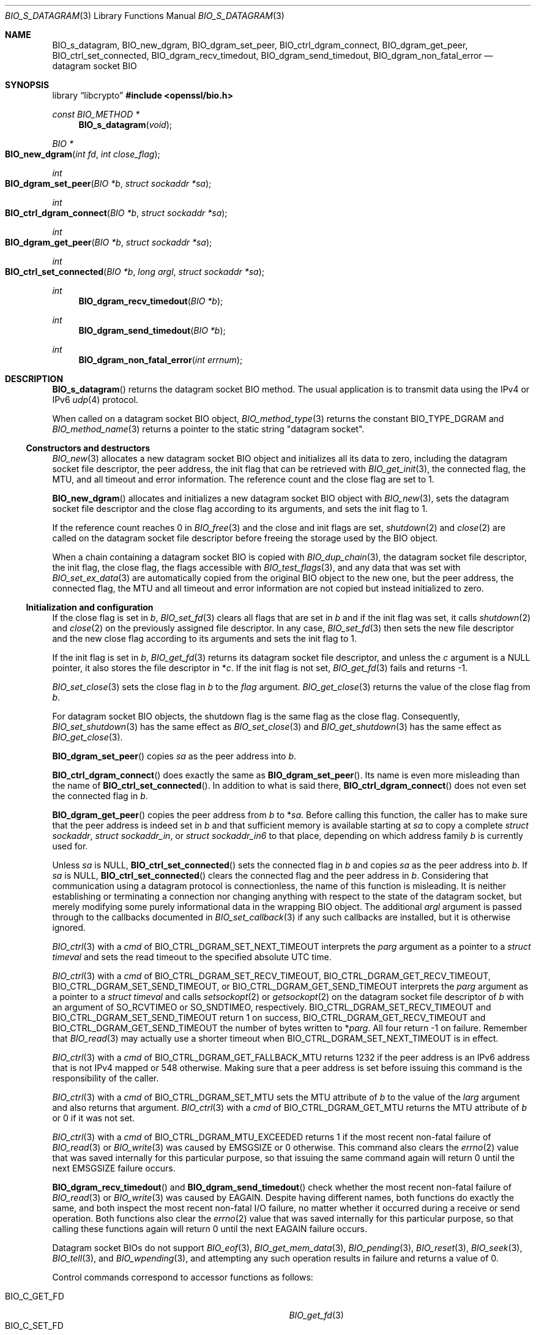 .\" $OpenBSD: BIO_s_datagram.3,v 1.4 2025/06/08 22:40:29 schwarze Exp $
.\"
.\" Copyright (c) 2022 Ingo Schwarze <schwarze@openbsd.org>
.\"
.\" Permission to use, copy, modify, and distribute this software for any
.\" purpose with or without fee is hereby granted, provided that the above
.\" copyright notice and this permission notice appear in all copies.
.\"
.\" THE SOFTWARE IS PROVIDED "AS IS" AND THE AUTHOR DISCLAIMS ALL WARRANTIES
.\" WITH REGARD TO THIS SOFTWARE INCLUDING ALL IMPLIED WARRANTIES OF
.\" MERCHANTABILITY AND FITNESS. IN NO EVENT SHALL THE AUTHOR BE LIABLE FOR
.\" ANY SPECIAL, DIRECT, INDIRECT, OR CONSEQUENTIAL DAMAGES OR ANY DAMAGES
.\" WHATSOEVER RESULTING FROM LOSS OF USE, DATA OR PROFITS, WHETHER IN AN
.\" ACTION OF CONTRACT, NEGLIGENCE OR OTHER TORTIOUS ACTION, ARISING OUT OF
.\" OR IN CONNECTION WITH THE USE OR PERFORMANCE OF THIS SOFTWARE.
.\"
.Dd $Mdocdate: June 8 2025 $
.Dt BIO_S_DATAGRAM 3
.Os
.Sh NAME
.Nm BIO_s_datagram ,
.Nm BIO_new_dgram ,
.Nm BIO_dgram_set_peer ,
.Nm BIO_ctrl_dgram_connect ,
.Nm BIO_dgram_get_peer ,
.Nm BIO_ctrl_set_connected ,
.Nm BIO_dgram_recv_timedout ,
.Nm BIO_dgram_send_timedout ,
.Nm BIO_dgram_non_fatal_error
.\" .Nm BIO_CTRL_DGRAM_QUERY_MTU and
.\" .Nm BIO_CTRL_DGRAM_MTU_DISCOVER are intentionally undocumented.
.\" They are almost unused, and OpenBSD does not appear to support them.
.Nd datagram socket BIO
.Sh SYNOPSIS
.Lb libcrypto
.In openssl/bio.h
.Ft const BIO_METHOD *
.Fn BIO_s_datagram void
.Ft BIO *
.Fo BIO_new_dgram
.Fa "int fd"
.Fa "int close_flag"
.Fc
.Ft int
.Fo BIO_dgram_set_peer
.Fa "BIO *b"
.Fa "struct sockaddr *sa"
.Fc
.Ft int
.Fo BIO_ctrl_dgram_connect
.Fa "BIO *b"
.Fa "struct sockaddr *sa"
.Fc
.Ft int
.Fo BIO_dgram_get_peer
.Fa "BIO *b"
.Fa "struct sockaddr *sa"
.Fc
.Ft int
.Fo BIO_ctrl_set_connected
.Fa "BIO *b"
.Fa "long argl"
.Fa "struct sockaddr *sa"
.Fc
.Ft int
.Fn BIO_dgram_recv_timedout "BIO *b"
.Ft int
.Fn BIO_dgram_send_timedout "BIO *b"
.Ft int
.Fn BIO_dgram_non_fatal_error "int errnum"
.Sh DESCRIPTION
.Fn BIO_s_datagram
returns the datagram socket BIO method.
The usual application is to transmit data using the IPv4 or IPv6
.Xr udp 4
protocol.
.Pp
When called on a datagram socket BIO object,
.Xr BIO_method_type 3
returns the constant
.Dv BIO_TYPE_DGRAM
and
.Xr BIO_method_name 3
returns a pointer to the static string
.Qq datagram socket .
.Ss Constructors and destructors
.Xr BIO_new 3
allocates a new datagram socket BIO object and initializes all its data
to zero, including the datagram socket file descriptor, the peer address,
the init flag that can be retrieved with
.Xr BIO_get_init 3 ,
the connected flag, the MTU, and all timeout and error information.
The reference count and the close flag are set to 1.
.Pp
.Fn BIO_new_dgram
allocates and initializes a new datagram socket BIO object with
.Xr BIO_new 3 ,
sets the datagram socket file descriptor and the close flag
according to its arguments, and sets the init flag to 1.
.Pp
If the reference count reaches 0 in
.Xr BIO_free 3
and the close and init flags are set,
.Xr shutdown 2
and
.Xr close 2
are called on the datagram socket file descriptor before freeing the
storage used by the BIO object.
.Pp
When a chain containing a datagram socket BIO is copied with
.Xr BIO_dup_chain 3 ,
the datagram socket file descriptor, the init flag, the close flag,
the flags accessible with
.Xr BIO_test_flags 3 ,
and any data that was set with
.Xr BIO_set_ex_data 3
are automatically copied from the original BIO object to the new one,
but the peer address, the connected flag, the MTU and all timeout and
error information are not copied but instead initialized to zero.
.Ss Initialization and configuration
If the close flag is set in
.Fa b ,
.Xr BIO_set_fd 3
clears all flags that are set in
.Fa b
and if the init flag was set, it calls
.Xr shutdown 2
and
.Xr close 2
on the previously assigned file descriptor.
In any case,
.Xr BIO_set_fd 3
then sets the new file descriptor and the new close flag according to
its arguments and sets the init flag to 1.
.Pp
If the init flag is set in
.Fa b ,
.Xr BIO_get_fd 3
returns its datagram socket file descriptor, and unless the
.Fa c
argument is a
.Dv NULL
pointer, it also stores the file descriptor in
.Pf * Fa c .
If the init flag is not set,
.Xr BIO_get_fd 3
fails and returns \-1.
.Pp
.Xr BIO_set_close 3
sets the close flag in
.Fa b
to the
.Fa flag
argument.
.Xr BIO_get_close 3
returns the value of the close flag from
.Fa b .
.Pp
For datagram socket BIO objects,
the shutdown flag is the same flag as the close flag.
Consequently,
.Xr BIO_set_shutdown 3
has the same effect as
.Xr BIO_set_close 3
and
.Xr BIO_get_shutdown 3
has the same effect as
.Xr BIO_get_close 3 .
.Pp
.Fn BIO_dgram_set_peer
copies
.Fa sa
as the peer address into
.Fa b .
.Pp
.Fn BIO_ctrl_dgram_connect
does exactly the same as
.Fn BIO_dgram_set_peer .
Its name is even more misleading than the name of
.Fn BIO_ctrl_set_connected .
In addition to what is said there,
.Fn BIO_ctrl_dgram_connect
does not even set the connected flag in
.Fa b .
.Pp
.Fn BIO_dgram_get_peer
copies the peer address from
.Fa b
to
.Pf * Fa sa .
Before calling this function, the caller has to make sure
that the peer address is indeed set in
.Fa b
and that sufficient memory is available starting at
.Fa sa
to copy a complete
.Vt struct sockaddr ,
.Vt struct sockaddr_in ,
or
.Vt struct sockaddr_in6
to that place, depending on which address family
.Fa b
is currently used for.
.Pp
Unless
.Fa sa
is
.Dv NULL ,
.Fn BIO_ctrl_set_connected
sets the connected flag in
.Fa b
and copies
.Fa sa
as the peer address into
.Fa b .
If
.Fa sa
is
.Dv NULL ,
.Fn BIO_ctrl_set_connected
clears the connected flag and the peer address in
.Fa b .
Considering that communication using a datagram protocol is connectionless,
the name of this function is misleading.
It is neither establishing or terminating a connection nor changing
anything with respect to the state of the datagram socket, but merely
modifying some purely informational data in the wrapping BIO object.
The additional
.Fa argl
argument is passed through to the callbacks documented in
.Xr BIO_set_callback 3
if any such callbacks are installed, but it is otherwise ignored.
.Pp
.Xr BIO_ctrl 3
with a
.Fa cmd
of
.Dv BIO_CTRL_DGRAM_SET_NEXT_TIMEOUT
interprets the
.Fa parg
argument as a pointer to a
.Vt struct timeval
and sets the read timeout to the specified absolute UTC time.
.Pp
.Xr BIO_ctrl 3
with a
.Fa cmd
of
.Dv BIO_CTRL_DGRAM_SET_RECV_TIMEOUT ,
.Dv BIO_CTRL_DGRAM_GET_RECV_TIMEOUT ,
.Dv BIO_CTRL_DGRAM_SET_SEND_TIMEOUT ,
or
.Dv BIO_CTRL_DGRAM_GET_SEND_TIMEOUT
interprets the
.Fa parg
argument as a pointer to a
.Vt struct timeval
and calls
.Xr setsockopt 2
or
.Xr getsockopt 2
on the datagram socket file descriptor of
.Fa b
with an argument of
.Dv SO_RCVTIMEO
or
.Dv SO_SNDTIMEO ,
respectively.
.Dv BIO_CTRL_DGRAM_SET_RECV_TIMEOUT
and
.Dv BIO_CTRL_DGRAM_SET_SEND_TIMEOUT
return 1 on success,
.Dv BIO_CTRL_DGRAM_GET_RECV_TIMEOUT
and
.Dv BIO_CTRL_DGRAM_GET_SEND_TIMEOUT
the number of bytes written to
.Pf * Fa parg .
All four return \-1 on failure.
Remember that
.Xr BIO_read 3
may actually use a shorter timeout when
.Dv BIO_CTRL_DGRAM_SET_NEXT_TIMEOUT
is in effect.
.Pp
.Xr BIO_ctrl 3
with a
.Fa cmd
of
.Dv BIO_CTRL_DGRAM_GET_FALLBACK_MTU
returns 1232 if the peer address is an IPv6 address that is not IPv4 mapped
or 548 otherwise.
Making sure that a peer address is set before issuing this command
is the responsibility of the caller.
.Pp
.Xr BIO_ctrl 3
with a
.Fa cmd
of
.Dv BIO_CTRL_DGRAM_SET_MTU
sets the MTU attribute of
.Fa b
to the value of the
.Fa larg
argument and also returns that argument.
.Xr BIO_ctrl 3
with a
.Fa cmd
of
.Dv BIO_CTRL_DGRAM_GET_MTU
returns the MTU attribute of
.Fa b
or 0 if it was not set.
.Pp
.Xr BIO_ctrl 3
with a
.Fa cmd
of
.Dv BIO_CTRL_DGRAM_MTU_EXCEEDED
returns 1 if the most recent non-fatal failure of
.Xr BIO_read 3
or
.Xr BIO_write 3
was caused by
.Er EMSGSIZE
or 0 otherwise.
This command also clears the
.Xr errno 2
value that was saved internally for this particular purpose, so that
issuing the same command again will return 0 until the next
.Er EMSGSIZE
failure occurs.
.Pp
.Fn BIO_dgram_recv_timedout
and
.Fn BIO_dgram_send_timedout
check whether the most recent non-fatal failure of
.Xr BIO_read 3
or
.Xr BIO_write 3
was caused by
.Er EAGAIN .
Despite having different names, both functions do exactly the same,
and both inspect the most recent non-fatal I/O failure, no matter
whether it occurred during a receive or send operation.
Both functions also clear the
.Xr errno 2
value that was saved internally for this particular purpose,
so that calling these functions again will return 0 until the next
.Er EAGAIN
failure occurs.
.Pp
Datagram socket BIOs do not support
.Xr BIO_eof 3 ,
.Xr BIO_get_mem_data 3 ,
.Xr BIO_pending 3 ,
.Xr BIO_reset 3 ,
.Xr BIO_seek 3 ,
.Xr BIO_tell 3 ,
and
.Xr BIO_wpending 3 ,
and attempting any such operation results in failure
and returns a value of 0.
.Pp
Control commands correspond to accessor functions as follows:
.Pp
.Bl -tag -width BIO_CTRL_DGRAM_GET_RECV_TIMER_EXP -compact
.It Dv BIO_C_GET_FD
.Xr BIO_get_fd 3
.It Dv BIO_C_SET_FD
.Xr BIO_set_fd 3
.It Dv BIO_CTRL_DGRAM_CONNECT
.Fn BIO_ctrl_dgram_connect Pq deprecated
.It Dv BIO_CTRL_DGRAM_GET_PEER
.Fn BIO_dgram_get_peer
.It BIO_CTRL_DGRAM_GET_RECV_TIMER_EXP
.Fn BIO_dgram_recv_timedout
.It BIO_CTRL_DGRAM_GET_SEND_TIMER_EXP
.Fn BIO_dgram_send_timedout
.It Dv BIO_CTRL_DGRAM_SET_CONNECTED
.Fn BIO_ctrl_set_connected
.It Dv BIO_CTRL_DGRAM_SET_PEER
.Fn BIO_dgram_set_peer
.It Dv BIO_CTRL_GET_CLOSE
.Xr BIO_get_close 3
.It Dv BIO_CTRL_SET_CLOSE
.Xr BIO_set_close 3
.El
.Ss Input and output operations
.Xr BIO_read 3
attempts to read up to
.Fa len
bytes into
.Fa buf
from the datagram socket file descriptor using
.Xr recvfrom 2 .
If a read timeout is set,
.Xr setsockopt 2
is used with an argument of
.Dv SO_RCVTIMEO
to temporarily shorten the timeout on the datagram socket during the
.Xr recvfrom 2
call such that it returns before the read timeout expires.
.Pp
If
.Xr recvfrom 2
succeeds and the connected flag is not yet set,
.Xr BIO_read 3
also copies the peer address received from
.Xr recvfrom 2
into
.Fa b .
.Pp
If
.Xr recvfrom 2
is attempted,
.Xr BIO_read 3
clears the flags
.Dv BIO_FLAGS_WRITE
and
.Dv BIO_FLAGS_IO_SPECIAL
in
.Fa b
and clears or sets the flags
.Dv BIO_FLAGS_READ
and
.Dv BIO_FLAGS_SHOULD_RETRY
as appropriate.
.Pp
If the connected flag is set in
.Fa b ,
.Xr BIO_write 3
attempts to
.Xr write 2
.Fa len
bytes from
.Fa buf
to the datagram socket file descriptor.
If the connected flag is not set, it attempts to transmit
.Fa len
bytes from
.Fa buf
to the peer using
.Xr sendto 2 .
.Pp
If
.Xr write 2
or
.Xr sendto 2
is attempted,
.Xr BIO_write 3
clears the flags
.Dv BIO_FLAGS_READ
and
.Dv BIO_FLAGS_IO_SPECIAL
in
.Fa b
and clears or sets the flags
.Dv BIO_FLAGS_WRITE
and
.Dv BIO_FLAGS_SHOULD_RETRY
as appropriate.
.Pp
The effect of
.Xr BIO_puts 3
is similar to the effect of
.Xr BIO_write 3
with a
.Fa len
argument of
.Fn strlen string .
.Pp
Datagram socket BIOs do not support
.Xr BIO_gets 3 .
Calling this function fails and returns \-2.
.Pp
.Xr BIO_flush 3
has no effect on a datagram socket BIO.
It always succeeds and returns 1.
.Sh RETURN VALUES
.Fn BIO_s_datagram
returns the datagram socket BIO method.
.Pp
.Fn BIO_new_dgram
returns a newly allocated datagram socket BIO object or
.Dv NULL
on failure.
.Pp
.Fn BIO_dgram_set_peer ,
.Fn BIO_ctrl_dgram_connect ,
and
.Fn BIO_ctrl_set_connected
return 1 on success or a value less than or equal to zero on failure.
They can only fail if
.Fa b
is not a datagram socket BIO object.
.Pp
.Fn BIO_dgram_get_peer
returns the number of bytes copied to
.Fa sa
or a value less than or equal to zero on failure.
It can only fail if
.Fa b
is not a datagram socket BIO object.
.Pp
.Fn BIO_dgram_recv_timedout
and
.Fn BIO_dgram_send_timedout
return 1 if the most recent non-fatal I/O error was caused by
.Er EAGAIN
or 0 otherwise.
.Pp
.Fn BIO_dgram_non_fatal_error
returns 1 if
.Fa errnum
is
.Er EAGAIN ,
.Er EALREADY ,
.Er EINPROGRESS ,
or
.Er EINTR
or 0 otherwise, even if
.Fa errnum
is 0.
.Sh SEE ALSO
.Xr close 2 ,
.Xr getsockopt 2 ,
.Xr recvfrom 2 ,
.Xr sendto 2 ,
.Xr shutdown 2 ,
.Xr BIO_ctrl 3 ,
.Xr BIO_get_init 3 ,
.Xr BIO_new 3 ,
.Xr BIO_read 3 ,
.Xr BIO_s_connect 3 ,
.Xr BIO_set_fd 3 ,
.Xr BIO_should_retry 3 ,
.Xr udp 4
.Sh HISTORY
.Fn BIO_s_datagram ,
.Fn BIO_new_dgram ,
.Fn BIO_dgram_set_peer ,
.Fn BIO_ctrl_dgram_connect ,
.Fn BIO_ctrl_set_connected ,
.Fn BIO_dgram_recv_timedout ,
.Fn BIO_dgram_send_timedout ,
and
.Fn BIO_dgram_non_fatal_error
first appeared in OpenSSL 0.9.8 and have been available since
.Ox 4.5 .
.Pp
.Fn BIO_dgram_get_peer
first appeared in OpenSSL 0.9.8m and has been available since
.Ox 4.9 .
.Sh BUGS
If
.Xr getsockopt 2
or
.Xr setsockopt 2
fails during
.Xr BIO_read 3 ,
the library prints an error message to standard error output
but otherwise ignores the problem, thus possibly using unintended
timeout values.
.Pp
.Xr BIO_read 3
and
.Xr BIO_write 3
may clear the global variable
.Xr errno 2
before attempting the
.Xr recvfrom 2
or
.Xr sendto 2
system call but may not clear it if they fail before reaching this point.
